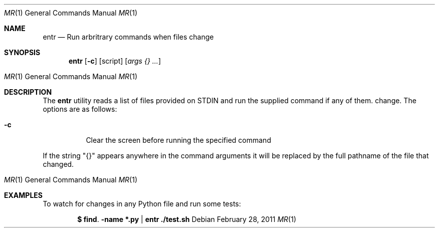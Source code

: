 .\"
.\" Copyright (c) 2012 Eric Radman <ericshane@eradman.com>
.\"
.\" Permission to use, copy, modify, and distribute this software under ISC
.\" license.
.\"
.Dd $Mdocdate: February 28 2011 $
.Dt MR 1
.Os
.Sh NAME
.Nm entr
.Nd Run arbritrary commands when files change
.Sh SYNOPSIS
.Nm entr
.Op Fl c
.Op script
.Ek
.Op Ar args {} ...
.Os
.Sh DESCRIPTION
The
.Nm
utility reads a list of files provided on STDIN and run the supplied command if
any of them. change.
The options are as follows:
.Bl -tag -width Ds
.It Fl c
Clear the screen before running the specified command
.El
.Pp
If the string "{}" appears anywhere in the command arguments it will be replaced
by the full pathname of the file that changed.
.Os
.Sh EXAMPLES
To watch for changes in any Python file and run some tests:
.Pp
.Dl $ find . -name *.py | entr ./test.sh
.Pp


